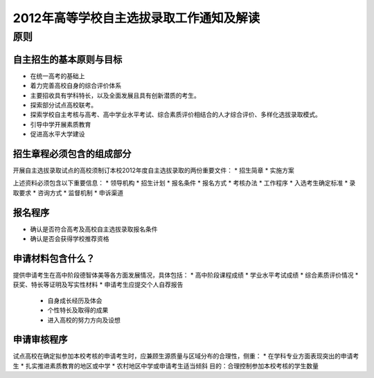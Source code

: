 .. policy:

=========================================
2012年高等学校自主选拔录取工作通知及解读
=========================================

原则
===============


^^^^^^^^^^^^^^^^^^^^^^^^^
自主招生的基本原则与目标
^^^^^^^^^^^^^^^^^^^^^^^^^
* 在统一高考的基础上
* 着力完善高校自身的综合评价体系
* 主要招收具有学科特长，以及全面发展且具有创新潜质的考生。
* 探索部分试点高校联考。
* 探索学校自主考核与高考、高中学业水平考试、综合素质评价相结合的人才综合评价、多样化选拔录取模式。
* 引导中学开展素质教育
* 促进高水平大学建设


^^^^^^^^^^^^^^^^^^^^^^^^^^
招生章程必须包含的组成部分
^^^^^^^^^^^^^^^^^^^^^^^^^^
开展自主选拔录取试点的高校须制订本校2012年度自主选拔录取的两份重要文件：
* 招生简章
* 实施方案

上述资料必须包含以下重要信息：
* 领导机构
* 招生计划
* 报名条件
* 报名方式
* 考核办法
* 工作程序
* 入选考生确定标准
* 录取要求
* 咨询方式
* 监督机制
* 申诉渠道

^^^^^^^^^^^
报名程序
^^^^^^^^^^^
* 确认是否符合高考及高校自主选拔录取报名条件
* 确认是否会获得学校推荐资格

^^^^^^^^^^^^^^^^^
申请材料包含什么？
^^^^^^^^^^^^^^^^^
提供申请考生在高中阶段德智体美等各方面发展情况，具体包括：
* 高中阶段课程成绩
* 学业水平考试成绩
* 综合素质评价情况
* 获奖、特长等证明及写实性材料
* 申请考生应提交个人自荐报告
  * 自身成长经历及体会
  * 个性特长及取得的成果
  * 进入高校的努力方向及设想

^^^^^^^^^^^^^^^^^
申请审核程序
^^^^^^^^^^^^^^^^^
试点高校在确定拟参加本校考核的申请考生时，应兼顾生源质量与区域分布的合理性，侧重：
* 在学科专业方面表现突出的申请考生
* 扎实推进素质教育的地区或中学
* 农村地区中学或申请考生适当倾斜
目的：合理控制参加本校考核的学生数量




